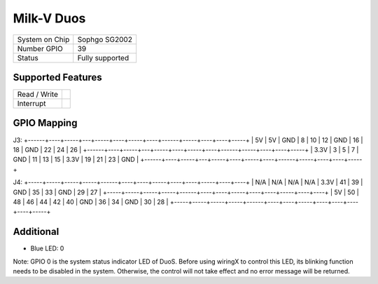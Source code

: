 .. |yes| image:: ../../images/yes.png
.. |no| image:: ../../images/no.png

.. role:: underline
   :class: underline

Milk-V Duos
==========

+----------------+-----------------+
| System on Chip | Sophgo SG2002   |
+----------------+-----------------+
| Number GPIO    | 39              |
+----------------+-----------------+
| Status         | Fully supported |
+----------------+-----------------+

Supported Features
------------------

+----------------+-----------------+
| Read / Write   | |yes|           |
+----------------+-----------------+
| Interrupt      | |yes|           |
+----------------+-----------------+

GPIO Mapping
------------

J3:
+------+----+-----+---+-----+----+-----+----+------+-----+----+----+-----+
| 5V   | 5V | GND | 8 | 10  | 12 | GND | 16 | 18   | GND | 22 | 24 | 26  |
+------+----+-----+---+-----+----+-----+----+------+-----+----+----+-----+
| 3.3V | 3  | 5   | 7 | GND | 11 | 13  | 15 | 3.3V | 19  | 21 | 23 | GND |
+------+----+-----+---+-----+----+-----+----+------+-----+----+----+-----+

.. image:: duos.jpg

J4:
+-----+-----+-----+-----+------+----+----+-----+----+----+-----+----+----+
| N/A | N/A | N/A | N/A | 3.3V | 41 | 39 | GND | 35 | 33 | GND | 29 | 27 |
+-----+-----+-----+-----+------+----+----+-----+----+----+-----+----+----+
| 5V  | 50  | 48  | 46  | 44   | 42 | 40 | GND | 36 | 34 | GND | 30 | 28 |
+-----+-----+-----+-----+------+----+----+-----+----+----+----+----+-----+

Additional
----------

- Blue LED: 0

Note: GPIO 0 is the system status indicator LED of DuoS.
Before using wiringX to control this LED, its blinking function needs to be disabled in the system.
Otherwise, the control will not take effect and no error message will be returned.
